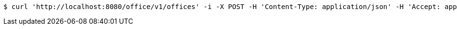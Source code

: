 [source,bash]
----
$ curl 'http://localhost:8080/office/v1/offices' -i -X POST -H 'Content-Type: application/json' -H 'Accept: application/json' -d 'hna7lb2PicYbSK9hkemc7Ta8kBW6e43v'
----
